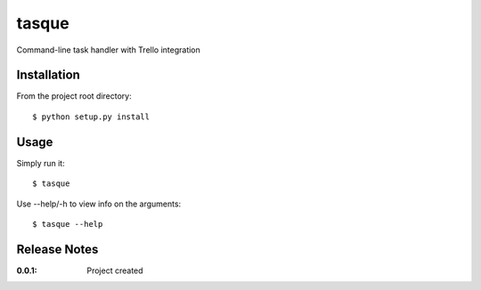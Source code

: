tasque
======

Command-line task handler with Trello integration

Installation
------------

From the project root directory::

    $ python setup.py install

Usage
-----

Simply run it::

    $ tasque

Use --help/-h to view info on the arguments::

    $ tasque --help

Release Notes
-------------

:0.0.1:
    Project created
